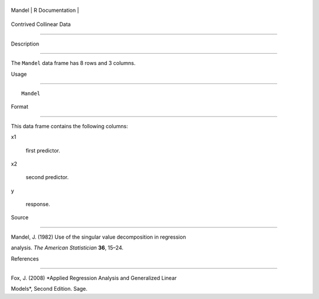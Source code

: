 +----------+-------------------+
| Mandel   | R Documentation   |
+----------+-------------------+

Contrived Collinear Data
------------------------

Description
~~~~~~~~~~~

The ``Mandel`` data frame has 8 rows and 3 columns.

Usage
~~~~~

::

    Mandel

Format
~~~~~~

This data frame contains the following columns:

x1
    first predictor.

x2
    second predictor.

y
    response.

Source
~~~~~~

Mandel, J. (1982) Use of the singular value decomposition in regression
analysis. *The American Statistician* **36**, 15–24.

References
~~~~~~~~~~

Fox, J. (2008) *Applied Regression Analysis and Generalized Linear
Models*, Second Edition. Sage.
